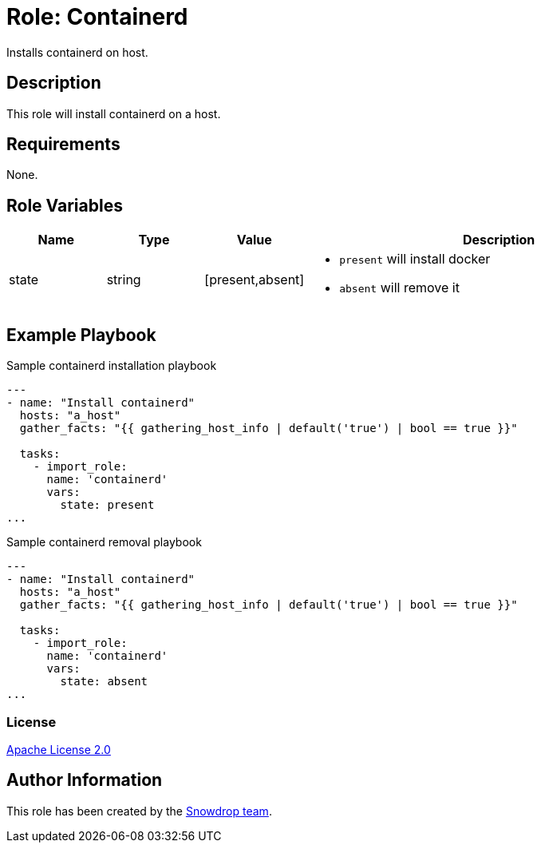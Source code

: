 = Role: Containerd

:toc: left
:doctype: article
:source-highlighter: rouge

Installs containerd on host.

== Description

This role will install containerd on a host.

== Requirements

None.

== Role Variables

[cols="1,1,1,4"]
|===
| Name | Type | Value | Description

| state | string | [present,absent] 
a|

  * `present` will install docker 
  * `absent` will remove it

|===

== Example Playbook

.Sample containerd installation playbook
[source,yaml]
-----
---
- name: "Install containerd"
  hosts: "a_host"
  gather_facts: "{{ gathering_host_info | default('true') | bool == true }}"

  tasks:
    - import_role:
      name: 'containerd'
      vars:
        state: present
...
-----

.Sample containerd removal playbook
[source,yaml]
-----
---
- name: "Install containerd"
  hosts: "a_host"
  gather_facts: "{{ gathering_host_info | default('true') | bool == true }}"

  tasks:
    - import_role:
      name: 'containerd'
      vars:
        state: absent
...
-----

=== License

https://www.apache.org/licenses/LICENSE-2.0[Apache License 2.0]

== Author Information

This role has been created by the https://github.com/orgs/snowdrop/teams[Snowdrop team].
